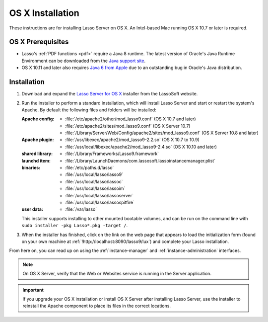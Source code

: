 .. http://www.lassosoft.com/Lasso-9-Server-Mac-Installation
.. _osx-installation:

*****************
OS X Installation
*****************

These instructions are for installing Lasso Server on OS X. An Intel-based Mac
running OS X 10.7 or later is required.


OS X Prerequisites
==================

-  Lasso's :ref:`PDF functions <pdf>` require a Java 8 runtime. The latest
   version of Oracle's Java Runtime Environment can be downloaded from the
   `Java support site`_.

-  OS X 10.11 and later also requires `Java 6 from Apple`_ due to an outstanding
   bug in Oracle's Java distribution.


Installation
============

#. Download and expand the `Lasso Server for OS X`_ installer from the LassoSoft
   website.

#. Run the installer to perform a standard installation, which will install
   Lasso Server and start or restart the system's Apache. By default the
   following files and folders will be installed:

   :Apache config:
      -  :file:`/etc/apache2/other/mod_lasso9.conf` (OS X 10.7 and later)
      -  :file:`/etc/apache2/sites/mod_lasso9.conf` (OS X Server 10.7)
      -  :file:`/Library/Server/Web/Config/apache2/sites/mod_lasso9.conf`
         (OS X Server 10.8 and later)
   :Apache plugin:
      -  :file:`/usr/libexec/apache2/mod_lasso9-2.2.so` (OS X 10.7 to 10.9)
      -  :file:`/usr/local/libexec/apache2/mod_lasso9-2.4.so`
         (OS X 10.10 and later)
   :shared library:
      -  :file:`/Library/Frameworks/Lasso9.framework`
   :launchd item:
      -  :file:`/Library/LaunchDaemons/com.lassosoft.lassoinstancemanager.plist`
   :binaries:
      -  :file:`/etc/paths.d/lasso`
      -  :file:`/usr/local/lasso/lasso9`
      -  :file:`/usr/local/lasso/lassoc`
      -  :file:`/usr/local/lasso/lassoim`
      -  :file:`/usr/local/lasso/lassoserver`
      -  :file:`/usr/local/lasso/lassospitfire`
   :user data:
      -  :file:`/var/lasso`

   This installer supports installing to other mounted bootable volumes, and can
   be run on the command line with ``sudo installer -pkg Lasso*.pkg -target /``.

#. When the installer has finished, click on the link on the web page that
   appears to load the initialization form (found on your own machine at
   :ref:`!http://localhost:8090/lasso9/lux`) and complete your Lasso
   installation.

From here on, you can read up on using the :ref:`instance-manager` and
:ref:`instance-administration` interfaces.

.. note::
   On OS X Server, verify that the Web or Websites service is running in the
   Server application.

.. important::
   If you upgrade your OS X installation or install OS X Server after installing
   Lasso Server, use the installer to reinstall the Apache component to place
   its files in the correct locations.

.. _Java support site: http://www.java.com/
.. _Java 6 from Apple: https://support.apple.com/kb/dl1572
.. _Lasso Server for OS X: http://www.lassosoft.com/Lasso-9-Server-Download#Mac

